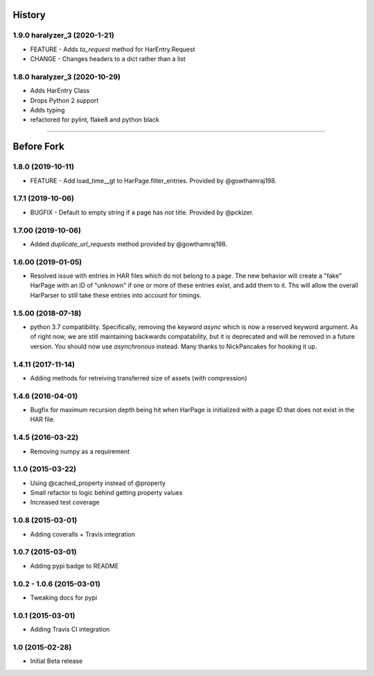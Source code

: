 .. :changelog

History
-------


1.9.0 haralyzer_3 (2020-1-21)
++++++++++++++++++++++++++++++

* FEATURE - Adds `to_request` method for HarEntry.Request
* CHANGE - Changes headers to a dict rather than a list


1.8.0 haralyzer_3 (2020-10-29)
++++++++++++++++++++++++++++++

* Adds HarEntry Class
* Drops Python 2 support
* Adds typing
* refactored for pylint, flake8 and python black

====

Before Fork
-----------

1.8.0 (2019-10-11)
++++++++++++++++++

* FEATURE - Add load_time__gt to HarPage.filter_entries.
  Provided by @gowthamraj198.

1.7.1 (2019-10-06)
++++++++++++++++++

* BUGFIX - Default to empty string if a page has not title.
  Provided by @pckizer.

1.7.00 (2019-10-06)
++++++++++++++++++

* Added `duplicate_url_requests` method provided by @gowthamraj198.

1.6.00 (2019-01-05)
++++++++++++++++++

* Resolved issue with entries in HAR files which do not belong to a page. The
  new behavior will create a "fake" HarPage with an ID of "unknown" if one or
  more of these entries exist, and add them to it. Ths will allow the overall
  HarParser to still take these entries into account for timings.

1.5.00 (2018-07-18)
++++++++++++++++++

* python 3.7 compatibility. Specifically, removing the keyword `async` which is now a reserved keyword
  argument. As of right now, we are still maintaining backwards compatability, but it is deprecated and
  will be removed in a future version. You should now use `asynchronous` instead. Many thanks to
  NickPancakes for hooking it up.

1.4.11 (2017-11-14)
+++++++++++++++++++

* Adding methods for retreiving transferred size of assets (with compression)

1.4.6 (2016-04-01)
++++++++++++++++++

* Bugfix for maximum recursion depth being hit when HarPage is initialized with a page
  ID that does not exist in the HAR file.

1.4.5 (2016-03-22)
++++++++++++++++++

* Removing numpy as a requirement

1.1.0 (2015-03-22)
++++++++++++++++++

* Using @cached_property instead of @property
* Small refactor to logic behind getting property values
* Increased test coverage

1.0.8 (2015-03-01)
++++++++++++++++++

* Adding coveralls + Travis integration

1.0.7 (2015-03-01)
++++++++++++++++++

* Adding pypi badge to README

1.0.2 - 1.0.6 (2015-03-01)
++++++++++++++++++

* Tweaking docs for pypi

1.0.1 (2015-03-01)
++++++++++++++++++

* Adding Travis CI integration

1.0 (2015-02-28)
++++++++++++++++

* Initial Beta release
